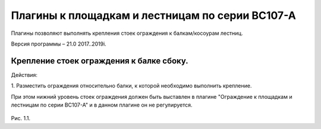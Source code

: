 .. _Плагины к площадкам и лестницам по серии ВС107-А:

========
Плагины к площадкам и лестницам по серии ВС107-А
========

Плагины позволяют выполнять крепления стоек ограждения к балкам/косоурам
лестниц.

Версия программы – 21.0 2017..2019i.

.. _header-n13:

Крепление стоек ограждения к балке сбоку.
---------------------------------

Действия:

1. Разместить ограждения относительно балки, к которой необходимо выполнить
крепление. 

.. note:: 

При этом нижний уровень стоек ограждения должен быть выставлен 
в плагине "Ограждение к площадкам и лестницам по серии ВС107-А" 
и в данном плагине он не регулируется.



.. figure:: /ВС107-А_Plugins/pic/1.1.PNG
   :alt: 
   :align: center

Рис. 1.1.